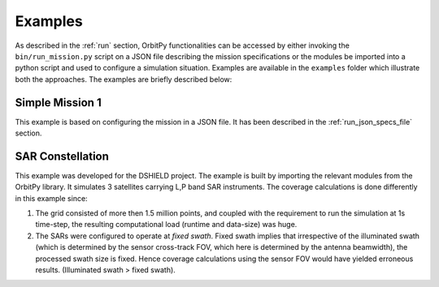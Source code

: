 .. _examples:

Examples
*********

As described in the :ref:`run` section, OrbitPy functionalities can be accessed by either invoking the ``bin/run_mission.py`` script
on a JSON file describing the mission specifications or the modules be imported into a python script and used to configure a simulation situation.
Examples are available in the ``examples`` folder which illustrate both the approaches. The examples are briefly described below:

Simple Mission 1
=================
This example is based on configuring the mission in a JSON file.
It has been described in the :ref:`run_json_specs_file` section.


SAR Constellation
==================
This example was developed for the DSHIELD project. The example is built by importing the relevant modules from the OrbitPy library.
It simulates 3 satellites carrying L,P band SAR instruments.
The coverage calculations is done differently in this example since:

(1) The grid consisted of more then 1.5 million points, and coupled with the requirement to run the simulation at 1s time-step, 
    the resulting computational load (runtime and data-size) was huge.

(2) The SARs were configured to operate at  *fixed swath*.  Fixed swath implies that irrespective of the illuminated swath 
    (which is determined by the sensor cross-track FOV, which here is determined by the antenna beamwidth), 
    the processed swath size is fixed. Hence coverage calculations using the sensor FOV would have yielded
    erroneous results. (Illuminated swath > fixed swath).
